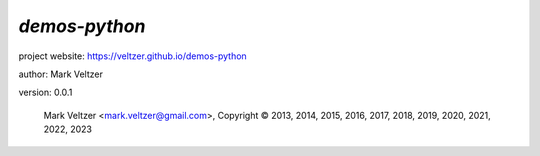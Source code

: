 ==============
*demos-python*
==============

.. image:: https://img.shields.io/pypi/v/demos-python

.. image:: https://img.shields.io/github/license/veltzer/demos-python

.. image:: https://img.shields.io/badge/code%20style-black-000000.svg

project website: https://veltzer.github.io/demos-python

author: Mark Veltzer

version: 0.0.1

	Mark Veltzer <mark.veltzer@gmail.com>, Copyright © 2013, 2014, 2015, 2016, 2017, 2018, 2019, 2020, 2021, 2022, 2023
